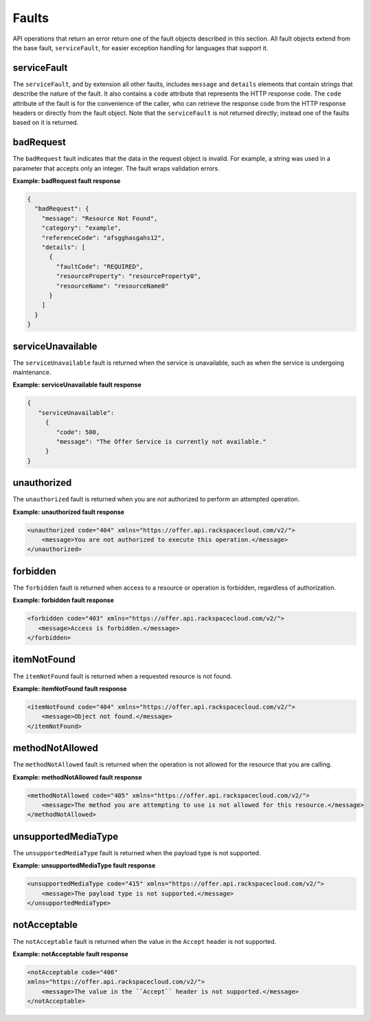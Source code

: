 .. _faults:

======
Faults
======

API operations that return an error return one of the fault objects described
in this section. All fault objects extend from the base fault,
``serviceFault``, for easier exception handling  for languages that support it.

.. _faults-service:

serviceFault
~~~~~~~~~~~~

The ``serviceFault``, and by extension all other faults, includes ``message``
and ``details`` elements that contain strings that describe the nature of
the fault. It also contains a ``code`` attribute that represents the HTTP
response code. The ``code`` attribute of the fault is for the convenience of
the caller, who can retrieve the response code from the HTTP response headers
or directly from the fault object. Note that the ``serviceFault`` is not
returned directly; instead one of the faults based on it is returned.

.. _faults-badrequest:

badRequest
~~~~~~~~~~

The ``badRequest`` fault indicates that the data in the request object is
invalid. For example, a string was used in a parameter that accepts only an
integer. The fault wraps validation errors.

**Example: badRequest fault response**

.. code::

    {
      "badRequest": {
        "message": "Resource Not Found",
        "category": "example",
        "referenceCode": "afsgghasgahs12",
        "details": [
          {
            "faultCode": "REQUIRED",
            "resourceProperty": "resourceProperty0",
            "resourceName": "resourceName0"
          }
        ]
      }
    }

.. _faults-serviceunavailable:

serviceUnavailable
~~~~~~~~~~~~~~~~~~

The ``serviceUnavailable`` fault is returned when the service is unavailable,
such as when the service is undergoing maintenance.

**Example: serviceUnavailable fault response**

.. code::

    {
       "serviceUnavailable":
         {
            "code": 500,
            "message": "The Offer Service is currently not available."
         }
    }

.. _faults-unauthorized:

unauthorized
~~~~~~~~~~~~

The ``unauthorized`` fault is returned when you are not authorized to perform
an attempted operation.

**Example: unauthorized fault response**

.. code::

 <unauthorized code="404" xmlns="https://offer.api.rackspacecloud.com/v2/">
     <message>You are not authorized to execute this operation.</message>
 </unauthorized>

.. _faults-forbidden:

forbidden
~~~~~~~~~

The ``forbidden`` fault is returned when access to a resource or operation is
forbidden, regardless of authorization.

**Example: forbidden fault response**

.. code::

 <forbidden code="403" xmlns="https://offer.api.rackspacecloud.com/v2/">
    <message>Access is forbidden.</message>
 </forbidden>

.. _faults-itemnotfound:

itemNotFound
~~~~~~~~~~~~

The ``itemNotFound`` fault is returned when a requested resource is not found.

**Example: itemNotFound fault response**

.. code::

    <itemNotFound code="404" xmlns="https://offer.api.rackspacecloud.com/v2/">
        <message>Object not found.</message>
    </itemNotFound>

.. _faults-methodnotallowed:

methodNotAllowed
~~~~~~~~~~~~~~~~

The ``methodNotAllowed`` fault is returned when the operation is not allowed
for the resource that you are calling.

**Example: methodNotAllowed fault response**

.. code::

    <methodNotAllowed code="405" xmlns="https://offer.api.rackspacecloud.com/v2/">
        <message>The method you are attempting to use is not allowed for this resource.</message>
    </methodNotAllowed>

.. _faults-unsupportedmediatype:

unsupportedMediaType
~~~~~~~~~~~~~~~~~~~~

The ``unsupportedMediaType`` fault is returned when the payload type is not
supported.

**Example: unsupportedMediaType fault response**

.. code::

    <unsupportedMediaType code="415" xmlns="https://offer.api.rackspacecloud.com/v2/">
        <message>The payload type is not supported.</message>
    </unsupportedMediaType>

.. _faults-notacceptable:

notAcceptable
~~~~~~~~~~~~~

The ``notAcceptable`` fault is returned when the value in the ``Accept``
header is not supported.

**Example: notAcceptable fault response**

.. code::

    <notAcceptable code="406"
    xmlns="https://offer.api.rackspacecloud.com/v2/">
        <message>The value in the ``Accept`` header is not supported.</message>
    </notAcceptable>
